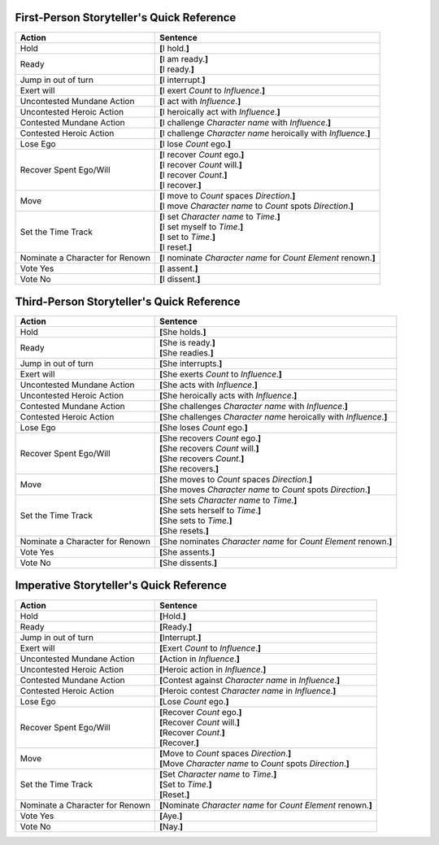 ========================================================================
	       First-Person Storyteller's Quick Reference
========================================================================

+------------------+---------------------------------------------------+
| Action           | Sentence                                          |
+==================+===================================================+
| Hold             | **[**\ I hold.\ **]**                             |
+------------------+---------------------------------------------------+
| Ready            | | **[**\ I am ready.\ **]**                       |
|                  | | **[**\ I ready.\ **]**                          |
+------------------+---------------------------------------------------+
| Jump in out of   | **[**\ I interrupt.\ **]**                        |
| turn             |                                                   |
+------------------+---------------------------------------------------+
| Exert will       | **[**\ I exert *Count* to *Influence*.\ **]**     |
+------------------+---------------------------------------------------+
| Uncontested      | **[**\ I act with *Influence*.\ **]**             |
| Mundane Action   |                                                   |
+------------------+---------------------------------------------------+
| Uncontested      | **[**\ I heroically act with *Influence*.\ **]**  |
| Heroic Action    |                                                   |
+------------------+---------------------------------------------------+
| Contested        | **[**\ I challenge *Character name* with          |
| Mundane Action   | *Influence*.\ **]**                               |
+------------------+---------------------------------------------------+
| Contested Heroic | **[**\ I challenge *Character name* heroically    |
| Action           | with *Influence*.\ **]**                          |
+------------------+---------------------------------------------------+
| Lose Ego         | **[**\ I lose *Count* ego.\ **]**                 |
+------------------+---------------------------------------------------+
| Recover Spent    | | **[**\ I recover *Count* ego.\ **]**            |
| Ego/Will         | | **[**\ I recover *Count* will.\ **]**           |
|                  | | **[**\ I recover *Count*.\ **]**                |
|                  | | **[**\ I recover.\ **]**                        |
+------------------+---------------------------------------------------+
| Move             | | **[**\ I move to *Count* spaces *Direction*.\   |
|                  |   **]**                                           |
|                  | | **[**\ I move *Character name* to *Count* spots |
|                  |   *Direction*.\ **]**                             |
+------------------+---------------------------------------------------+
| Set the Time     | | **[**\ I set *Character name* to *Time*.\ **]** |
| Track            | | **[**\ I set myself to *Time*.\ **]**           |
|                  | | **[**\ I set to *Time*.\ **]**                  |
|                  | | **[**\ I reset.\ **]**                          |
+------------------+---------------------------------------------------+
| Nominate a       | **[**\ I nominate *Character name* for *Count*    |
| Character for    | *Element* renown.\ **]**                          |
| Renown           |                                                   |
+------------------+---------------------------------------------------+
| Vote Yes         | **[**\ I assent.\ **]**                           |
+------------------+---------------------------------------------------+
| Vote No          | **[**\ I dissent.\ **]**                          |
+------------------+---------------------------------------------------+

========================================================================
	       Third-Person Storyteller's Quick Reference
========================================================================

+------------------+---------------------------------------------------+
| Action           | Sentence                                          |
+==================+===================================================+
| Hold             | **[**\ She holds.\ **]**                          |
+------------------+---------------------------------------------------+
| Ready            | | **[**\ She is ready.\ **]**                     |
|                  | | **[**\ She readies.\ **]**                      |
+------------------+---------------------------------------------------+
| Jump in out of   | **[**\ She interrupts.\ **]**                     |
| turn             |                                                   |
+------------------+---------------------------------------------------+
| Exert will       | **[**\ She exerts *Count* to *Influence*.\ **]**  |
+------------------+---------------------------------------------------+
| Uncontested      | **[**\ She acts with *Influence*.\ **]**          |
| Mundane Action   |                                                   |
+------------------+---------------------------------------------------+
| Uncontested      | **[**\ She heroically acts with *Influence*.\     |
| Heroic Action    | **]**                                             |
+------------------+---------------------------------------------------+
| Contested        | **[**\ She challenges *Character name* with       |
| Mundane Action   | *Influence*.\ **]**                               |
+------------------+---------------------------------------------------+
| Contested Heroic | **[**\ She challenges *Character name* heroically |
| Action           | with *Influence*.\ **]**                          |
+------------------+---------------------------------------------------+
| Lose Ego         | **[**\ She loses *Count* ego.\ **]**              |
+------------------+---------------------------------------------------+
| Recover Spent    | | **[**\ She recovers *Count* ego.\ **]**         |
| Ego/Will         | | **[**\ She recovers *Count* will.\ **]**        |
|                  | | **[**\ She recovers *Count*.\ **]**             |
|                  | | **[**\ She recovers.\ **]**                     |
+------------------+---------------------------------------------------+
| Move             | | **[**\ She moves to *Count* spaces              |
|                  |   *Direction*.\ **]**                             |
|                  | | **[**\ She moves *Character name* to *Count*    |
|                  |   spots *Direction*.\ **]**                       |
+------------------+---------------------------------------------------+
| Set the Time     | | **[**\ She sets *Character name* to             |
| Track            |   *Time*.\ **]**                                  |
|                  | | **[**\ She sets herself to *Time*.\ **]**       |
|                  | | **[**\ She sets to *Time*.\ **]**               |
|                  | | **[**\ She resets.\ **]**                       |
+------------------+---------------------------------------------------+
| Nominate a       | **[**\ She nominates *Character name* for *Count* |
| Character for    | *Element* renown.\ **]**                          |
| Renown           |                                                   |
+------------------+---------------------------------------------------+
| Vote Yes         | **[**\ She assents.\ **]**                        |
+------------------+---------------------------------------------------+
| Vote No          | **[**\ She dissents.\ **]**                       |
+------------------+---------------------------------------------------+

========================================================================
		Imperative Storyteller's Quick Reference
========================================================================

+------------------+---------------------------------------------------+
| Action           | Sentence                                          |
+==================+===================================================+
| Hold             | **[**\ Hold.\ **]**                               |
+------------------+---------------------------------------------------+
| Ready            | | **[**\ Ready.\ **]**                            |
+------------------+---------------------------------------------------+
| Jump in out of   | **[**\ Interrupt.\ **]**                          |
| turn             |                                                   |
+------------------+---------------------------------------------------+
| Exert will       | **[**\ Exert *Count* to *Influence*.\ **]**       |
+------------------+---------------------------------------------------+
| Uncontested      | **[**\ Action in *Influence*.\ **]**              |
| Mundane Action   |                                                   |
+------------------+---------------------------------------------------+
| Uncontested      | **[**\ Heroic action in *Influence*.\ **]**       |
| Heroic Action    |                                                   |
+------------------+---------------------------------------------------+
| Contested        | **[**\ Contest against *Character name* in        |
| Mundane Action   | *Influence*.\ **]**                               |
+------------------+---------------------------------------------------+
| Contested Heroic | **[**\ Heroic contest *Character name* in         |
| Action           | *Influence*.\ **]**                               |
+------------------+---------------------------------------------------+
| Lose Ego         | **[**\ Lose *Count* ego.\ **]**                   |
+------------------+---------------------------------------------------+
| Recover Spent    | | **[**\ Recover *Count* ego.\ **]**              |
| Ego/Will         | | **[**\ Recover *Count* will.\ **]**             |
|                  | | **[**\ Recover *Count*.\ **]**                  |
|                  | | **[**\ Recover.\ **]**                          |
+------------------+---------------------------------------------------+
| Move             | | **[**\ Move to *Count* spaces *Direction*.\     |
|                  |   **]**                                           |
|                  | | **[**\ Move *Character name* to *Count* spots   |
|                  |   *Direction*.\ **]**                             |
+------------------+---------------------------------------------------+
| Set the Time     | | **[**\ Set *Character name* to *Time*.\ **]**   |
| Track            | | **[**\ Set to *Time*.\ **]**                    |
|                  | | **[**\ Reset.\ **]**                            |
+------------------+---------------------------------------------------+
| Nominate a       | **[**\ Nominate *Character name* for *Count*      |
| Character for    | *Element* renown.\ **]**                          |
| Renown           |                                                   |
+------------------+---------------------------------------------------+
| Vote Yes         | **[**\ Aye.\ **]**                                |
+------------------+---------------------------------------------------+
| Vote No          | **[**\ Nay.\ **]**                                |
+------------------+---------------------------------------------------+

.. vim: ai spell tw=72
